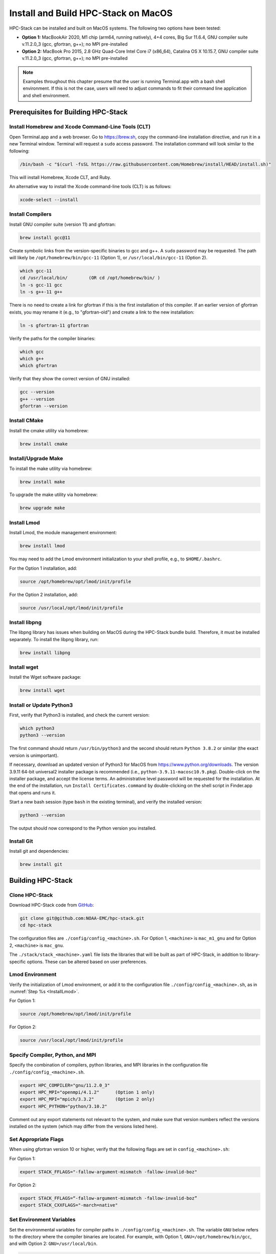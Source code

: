 .. _MacInstall:

==========================================
Install and Build HPC-Stack on MacOS
==========================================

HPC-Stack can be installed and built on MacOS systems. The following two options have been tested:

* **Option 1:** MacBookAir 2020, M1 chip (arm64, running natively), 4+4 cores, Big Sur 11.6.4, GNU compiler suite v.11.2.0_3 (gcc, gfortran, g++); no MPI pre-installed

* **Option 2:** MacBook Pro 2015, 2.8 GHz Quad-Core Intel Core i7 (x86_64), Catalina OS X 10.15.7, GNU compiler suite v.11.2.0_3 (gcc, gfortran, g++); no MPI pre-installed

.. note::
    Examples throughout this chapter presume that the user is running Terminal.app with a bash shell environment. If this is not the case, users will need to adjust commands to fit their command line application and shell environment. 

Prerequisites for Building HPC-Stack
======================================

Install Homebrew and Xcode Command-Line Tools (CLT)
-----------------------------------------------------

Open Terminal.app and a web browser. Go to https://brew.sh, copy the command-line installation directive, and run it in a new Terminal window. Terminal will request a ``sudo`` access password. The installation command will look similar to the following:

.. code-block:: console

    /bin/bash -c "$(curl -fsSL https://raw.githubusercontent.com/Homebrew/install/HEAD/install.sh)"

This will install Homebrew, Xcode CLT, and Ruby. 

An alternative way to install the Xcode command-line tools (CLT) is as follows:

.. code-block:: console

    xcode-select --install 

Install Compilers
------------------------

Install GNU compiler suite (version 11) and gfortran: 

.. code-block:: console

    brew install gcc@11 

Create symbolic links from the version-specific binaries to gcc and g++.  A ``sudo`` password may be requested. The path will likely be ``/opt/homebrew/bin/gcc-11`` (Option 1), or ``/usr/local/bin/gcc-11`` (Option 2). 

.. code-block:: console

    which gcc-11    
    cd /usr/local/bin/        (OR cd /opt/homebrew/bin/ )
    ln -s gcc-11 gcc  
    ln -s g++-11 g++

There is no need to create a link for gfortran if this is the first installation of this compiler. If an earlier version of gfortran exists, you may rename it (e.g., to "gfortran-old") and create a link to the new installation:

.. code-block:: console

    ln -s gfortran-11 gfortran

Verify the paths for the compiler binaries:

.. code-block:: console

    which gcc
    which g++
    which gfortran 

Verify that they show the correct version of GNU installed:

.. code-block:: console

    gcc --version
    g++ --version
    gfortran --version 

Install CMake
----------------

Install the cmake utility via homebrew:

.. code-block:: console

    brew install cmake


Install/Upgrade Make
--------------------------

To install the make utility via homebrew:

.. code-block:: console

    brew install make

To upgrade the make utility via homebrew:

.. code-block:: console

    brew upgrade make



.. _InstallLmod:

Install Lmod
----------------

Install Lmod, the module management environment: 

.. code-block:: console

    brew install lmod

You may need to add the Lmod environment initialization to your shell profile, e.g., to ``$HOME/.bashrc``. 

For the Option 1 installation, add: 

.. code-block:: console

    source /opt/homebrew/opt/lmod/init/profile

For the Option 2 installation, add:

.. code-block:: console

    source /usr/local/opt/lmod/init/profile

.. _InstallLibpng:

Install libpng 
--------------------

The libpng library has issues when building on MacOS during the HPC-Stack bundle build. Therefore, it must be installed separately. To install the libpng library, run:

.. code-block:: console

    brew install libpng 


Install wget
----------------

Install the Wget software package:

.. code-block:: console

    brew install wget

.. _InstallPython:

Install or Update Python3 
------------------------------

First, verify that Python3 is installed, and check the current version:

.. code-block:: console

    which python3
    python3 --version

The first command should return ``/usr/bin/python3`` and the second should return ``Python 3.8.2`` or similar (the exact version is unimportant).

If necessary, download an updated version of Python3 for MacOS from https://www.python.org/downloads. The version 3.9.11 64-bit universal2 installer package is recommended (i.e., ``python-3.9.11-macosc10.9.pkg``). Double-click on the installer package, and accept the license terms. An administrative level password will be requested for the installation. At the end of the installation, run ``Install Certificates.command`` by double-clicking on the shell script in Finder.app that opens and runs it. 

Start a new bash session (type ``bash`` in the existing terminal), and verify the installed version:

.. code-block:: console

    python3 --version

The output should now correspond to the Python version you installed. 

Install Git
---------------

Install git and dependencies:

.. code-block:: console

    brew install git



Building HPC-Stack
======================

Clone HPC-Stack
--------------------

Download HPC-Stack code from `GitHub <github.com>`__: 

.. code-block:: console 

    git clone git@github.com:NOAA-EMC/hpc-stack.git
    cd hpc-stack

The configuration files are ``./config/config_<machine>.sh``. For Option 1, ``<machine>`` is ``mac_m1_gnu`` and for Option 2, ``<machine>`` is ``mac_gnu``. 

The ``./stack/stack_<machine>.yaml`` file lists the libraries that will be built as part of HPC-Stack, in addition to library-specific options. These can be altered based on user preferences. 

Lmod Environment
--------------------

Verify the initialization of Lmod environment, or add it to the configuration file ``./config/config_<machine>.sh``, as in :numref:`Step %s <InstallLmod>`.

For Option 1: 

.. code-block:: console 

    source /opt/homebrew/opt/lmod/init/profile

For Option 2:

.. code-block:: console 

    source /usr/local/opt/lmod/init/profile


Specify Compiler, Python, and MPI
------------------------------------

Specify the combination of compilers, python libraries, and MPI libraries in the configuration file ``./config/config_<machine>.sh``.

.. code-block:: console 

    export HPC_COMPILER="gnu/11.2.0_3"
    export HPC_MPI="openmpi/4.1.2"      (Option 1 only)  
    export HPC_MPI="mpich/3.3.2"        (Option 2 only)
    export HPC_PYTHON="python/3.10.2"

Comment out any export statements not relevant to the system, and make sure that version numbers reflect the versions installed on the system (which may differ from the versions listed here). 


Set Appropriate Flags
------------------------

When using gfortran version 10 or higher, verify that the following flags are set in ``config_<machine>.sh``: 

For Option 1:

.. code-block:: console 

    export STACK_FFLAGS="-fallow-argument-mismatch -fallow-invalid-boz" 
    

For Option 2:

.. code-block:: console 

    export STACK_FFLAGS=“-fallow-argument-mismatch -fallow-invalid-boz”
    export STACK_CXXFLAGS="-march=native" 

Set Environment Variables
----------------------------

Set the environmental variables for compiler paths in ``./config/config_<machine>.sh``. The variable ``GNU`` below refers to the directory where the compiler binaries are located. For example, with Option 1, ``GNU=/opt/homebrew/bin/gcc``, and with Option 2: ``GNU=/usr/local/bin``. 

.. code-block:: console 

    export GNU="path/to/compiler/binaries"
    export CC=$GNU/gcc
    export FC=$GNU/gfortran
    export CXX=$GNU/g++
    export SERIAL_CC=$GNU/gcc
    export SERIAL_FC=$GNU/gfortran
    export SERIAL_CXX=$GNU/g++


Specify MPI Libraries
------------------------

Specify the MPI libraries to be built within the HPC-Stack in ``./stack/stack_<machine>.yaml``. The ``openmpi/4.1.2`` (Option 1) and ``mpich/3.3.2`` (Option 2) have been built successfully.

Option 1: 

.. code-block:: console 

    mpi:
    build: YES
    flavor: openmpi
    version: 4.1.2

Option 2:

.. code-block:: console 

    mpi:
    build: YES
    flavor: mpich
    version: 3.3.2

Libpng
----------

Set build ``libpng`` library to NO in ``./stack/stack_<machine>.yaml`` to avoid problems during the HPC-Stack build. Leave the defaults for other libraries and versions in ``./stack/stack_<machine>.yaml``. 

.. code-block:: console

    libpng:
    build: NO


Set Up the Modules and Environment
--------------------------------------

Set up the modules and environment:

.. code-block:: console 

    ./setup_modules.sh -c config/config_<machine>.sh -p $HPC_INSTALL_DIR | tee setup_modules.log

where ``<machine>`` is ``mac_m1_gnu`` (Option 1), or ``mac_gnu`` (Option 2), and ``$HPC_INSTALL_DIR`` is the *absolute* path for the installation directory of the HPC-Stack. You will be asked to choose whether or not to use "native" installations of Python, the compilers, and the MPI. "Native" means that they are already installed on your system. Thus, you answer "YES" to python, "YES" to gnu compilers, and "NO" for MPI/mpich. 

Building HPC-Stack
-----------------------

Build the modules: 

.. code-block:: console

    ./build_stack.sh -c config/config_<machine>.sh -p $HPC_INSTALL_DIR  -y stack/stack_<machine>.yaml -m 2>&1 | tee build_stack.log

.. attention:: 
    * The option ``-p`` requires an absolute path (full path) of the installation directory!
    * The ``-m`` option is needed to build separate modules for each library package.

